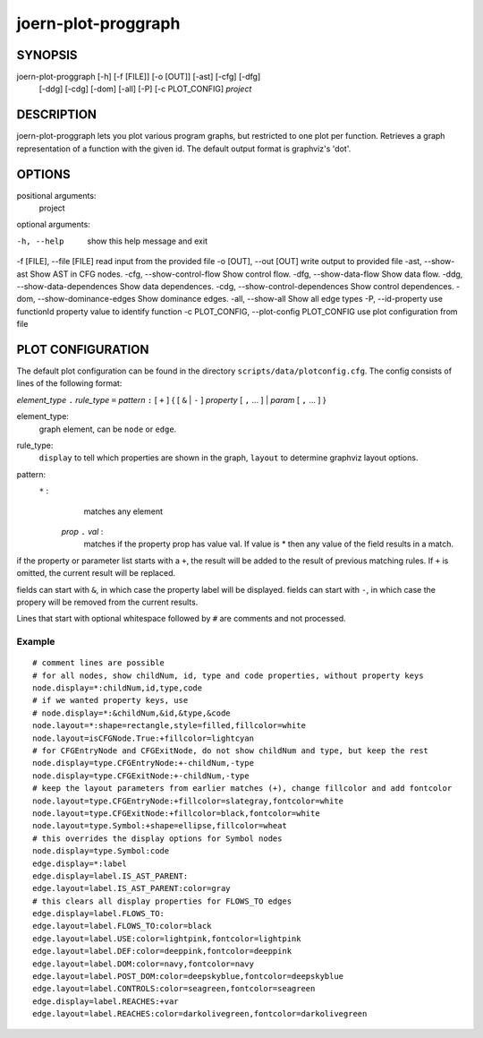 
joern-plot-proggraph
====================

SYNOPSIS
---------

joern-plot-proggraph [-h] [-f [FILE]] [-o [OUT]] [-ast] [-cfg] [-dfg]
                            [-ddg] [-cdg] [-dom] [-all] [-P] [-c PLOT_CONFIG]
                            *project*

DESCRIPTION
-----------

joern-plot-proggraph lets you plot various program graphs, but restricted to one plot per function.
Retrieves a graph representation of a function with the given id. The default output format is
graphviz's 'dot'.


OPTIONS
-------

positional arguments:
  project

optional arguments:

-h, --help                       show this help message and exit
-f [FILE], --file [FILE]         read input from the provided file
-o [OUT], --out [OUT]            write output to provided file
-ast, --show-ast                 Show AST in CFG nodes.
-cfg, --show-control-flow        Show control flow.
-dfg, --show-data-flow           Show data flow.
-ddg, --show-data-dependences    Show data dependences.
-cdg, --show-control-dependences Show control dependences.
-dom, --show-dominance-edges     Show dominance edges.
-all, --show-all                 Show all edge types
-P, --id-property                use functionId property value to identify function
-c PLOT_CONFIG,
--plot-config PLOT_CONFIG        use plot configuration from file

PLOT CONFIGURATION
------------------

The default plot configuration can be found in the directory ``scripts/data/plotconfig.cfg``. The config consists of lines of the following format:


*element_type* ``.`` *rule_type* ``=`` *pattern* ``:`` [ ``+`` ] { [ ``&`` | ``-`` ] *property* [ ``,`` ... ] | *param* [ ``,`` ... ] }

element_type:
    graph element, can be ``node`` or ``edge``.

rule_type:
    ``display`` to tell which properties are shown in the graph, ``layout`` to determine graphviz layout options.

pattern:
    ``*`` :
         matches any element
     *prop* ``.`` *val* :
         matches if the property prop has value val. If value is * then any value of the field results in a match.

if the property or parameter list starts with a ``+``, the result will be added to the result of previous matching rules. If ``+`` is omitted, the current result will be replaced.

fields can start with ``&``, in which case the property label will be displayed.
fields can start with ``-``, in which case the propery will be removed from the current results.

Lines that start with optional whitespace followed by ``#`` are comments and not processed.

Example
~~~~~~~

::

  # comment lines are possible
  # for all nodes, show childNum, id, type and code properties, without property keys
  node.display=*:childNum,id,type,code
  # if we wanted property keys, use
  # node.display=*:&childNum,&id,&type,&code
  node.layout=*:shape=rectangle,style=filled,fillcolor=white
  node.layout=isCFGNode.True:+fillcolor=lightcyan
  # for CFGEntryNode and CFGExitNode, do not show childNum and type, but keep the rest
  node.display=type.CFGEntryNode:+-childNum,-type
  node.display=type.CFGExitNode:+-childNum,-type
  # keep the layout parameters from earlier matches (+), change fillcolor and add fontcolor
  node.layout=type.CFGEntryNode:+fillcolor=slategray,fontcolor=white
  node.layout=type.CFGExitNode:+fillcolor=black,fontcolor=white
  node.layout=type.Symbol:+shape=ellipse,fillcolor=wheat
  # this overrides the display options for Symbol nodes
  node.display=type.Symbol:code
  edge.display=*:label
  edge.display=label.IS_AST_PARENT:
  edge.layout=label.IS_AST_PARENT:color=gray
  # this clears all display properties for FLOWS_TO edges
  edge.display=label.FLOWS_TO:
  edge.layout=label.FLOWS_TO:color=black
  edge.layout=label.USE:color=lightpink,fontcolor=lightpink
  edge.layout=label.DEF:color=deeppink,fontcolor=deeppink
  edge.layout=label.DOM:color=navy,fontcolor=navy
  edge.layout=label.POST_DOM:color=deepskyblue,fontcolor=deepskyblue
  edge.layout=label.CONTROLS:color=seagreen,fontcolor=seagreen
  edge.display=label.REACHES:+var
  edge.layout=label.REACHES:color=darkolivegreen,fontcolor=darkolivegreen


